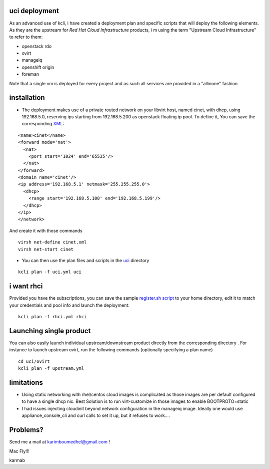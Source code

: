 uci deployment
--------------

As an advanced use of kcli, i have created a deployment plan and
specific scripts that will deploy the following elements. As they are
the upstream for *Red Hat Cloud Infrastructure* products, i m using the
term "Upstream Cloud Infrastructure" to refer to them:

-  openstack rdo
-  ovirt
-  manageiq
-  openshift origin
-  foreman

Note that a single vm is deployed for every project and as such all
services are provided in a "allinone" fashion

installation
------------

-  The deployment makes use of a private routed network on your libvirt
   host, named cinet, with dhcp, using 192.168.5.0, reserving ips
   starting from 192.168.5.200 as openstack floating ip pool. To define
   it, You can save the corresponding `XML <cinet.xml>`__:

::

    <name>cinet</name>
    <forward mode='nat'>
      <nat>
        <port start='1024' end='65535'/>
      </nat>
    </forward>
    <domain name='cinet'/>
    <ip address='192.168.5.1' netmask='255.255.255.0'>
      <dhcp>
        <range start='192.168.5.100' end='192.168.5.199'/>
      </dhcp>
    </ip>
    </network>

And create it with those commands

::

    virsh net-define cinet.xml
    virsh net-start cinet

-  You can then use the plan files and scripts in the
   `uci <https://github.com/karmab/kcli/tree/master/uci>`__ directory

::

    kcli plan -f uci.yml uci

i want rhci
-----------

Provided you have the subscriptions, you can save the sample
`register.sh script <register.sh>`__ to your home directory, edit it to
match your credentials and pool info and launch the deployment:

::

    kcli plan -f rhci.yml rhci

Launching single product
------------------------

You can also easily launch individual upstream/downstream product
directly from the corresponding directory . For instance to launch
upstream ovirt, run the following commands (optionally specifying a plan
name)

::

    cd uci/ovirt
    kcli plan -f upstream.yml

limitations
-----------

-  Using static networking with rhel/centos cloud images is complicated
   as those images are per default configured to have a single dhcp nic.
   Best Solution is to run virt-customize in those images to enable
   BOOTPROTO=static
-  I had issues injecting cloudinit beyond network configuration in the
   manageiq image. Ideally one would use appliance\_console\_cli and
   curl calls to set it up, but it refuses to work....

Problems?
---------

Send me a mail at karimboumedhel@gmail.com !

Mac Fly!!!

karmab
